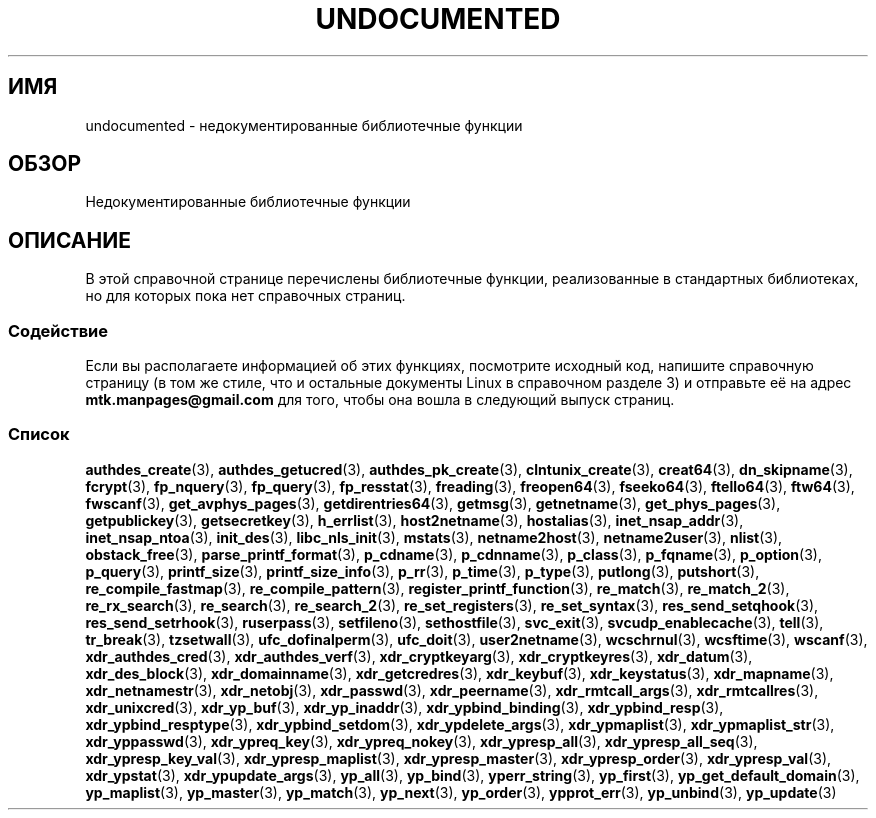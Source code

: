 .\" -*- mode: troff; coding: UTF-8 -*-
.\" Copyright 1995 Jim Van Zandt
.\" From jrv@vanzandt.mv.com Mon Sep  4 21:11:50 1995
.\"
.\" %%%LICENSE_START(VERBATIM)
.\" Permission is granted to make and distribute verbatim copies of this
.\" manual provided the copyright notice and this permission notice are
.\" preserved on all copies.
.\"
.\" Permission is granted to copy and distribute modified versions of this
.\" manual under the conditions for verbatim copying, provided that the
.\" entire resulting derived work is distributed under the terms of a
.\" permission notice identical to this one.
.\"
.\" Since the Linux kernel and libraries are constantly changing, this
.\" manual page may be incorrect or out-of-date.  The author(s) assume no
.\" responsibility for errors or omissions, or for damages resulting from
.\" the use of the information contained herein.  The author(s) may not
.\" have taken the same level of care in the production of this manual,
.\" which is licensed free of charge, as they might when working
.\" professionally.
.\"
.\" Formatted or processed versions of this manual, if unaccompanied by
.\" the source, must acknowledge the copyright and authors of this work.
.\" %%%LICENSE_END
.\"
.\" 1996-11-08, meem@sherilyn.wustl.edu, corrections
.\" 2004-10-31, aeb, changed maintainer address, updated list
.\" 2015-04-20, william@tuffbizz.com, updated list
.\"
.\"*******************************************************************
.\"
.\" This file was generated with po4a. Translate the source file.
.\"
.\"*******************************************************************
.TH UNDOCUMENTED 3 2017\-09\-15 Linux "Руководство программиста Linux"
.SH ИМЯ
undocumented \- недокументированные библиотечные функции
.SH ОБЗОР
Недокументированные библиотечные функции
.SH ОПИСАНИЕ
В этой справочной странице перечислены библиотечные функции, реализованные в
стандартных библиотеках, но для которых пока нет справочных страниц.
.SS Содействие
Если вы располагаете информацией об этих функциях, посмотрите исходный код,
напишите справочную страницу (в том же стиле, что и остальные документы
Linux в справочном разделе 3) и отправьте её на адрес
\fBmtk.manpages@gmail.com\fP для того, чтобы она вошла в следующий выпуск
страниц.
.SS Список
.PP
.\" .BR chflags (3),
.\" .BR fattach (3),
.\" .BR fchflags (3),
.\" .BR fclean (3),
.\" .BR fdetach (3),
.\" .BR obstack stuff (3),
\fBauthdes_create\fP(3), \fBauthdes_getucred\fP(3), \fBauthdes_pk_create\fP(3),
\fBclntunix_create\fP(3), \fBcreat64\fP(3), \fBdn_skipname\fP(3), \fBfcrypt\fP(3),
\fBfp_nquery\fP(3), \fBfp_query\fP(3), \fBfp_resstat\fP(3), \fBfreading\fP(3),
\fBfreopen64\fP(3), \fBfseeko64\fP(3), \fBftello64\fP(3), \fBftw64\fP(3), \fBfwscanf\fP(3),
\fBget_avphys_pages\fP(3), \fBgetdirentries64\fP(3), \fBgetmsg\fP(3),
\fBgetnetname\fP(3), \fBget_phys_pages\fP(3), \fBgetpublickey\fP(3),
\fBgetsecretkey\fP(3), \fBh_errlist\fP(3), \fBhost2netname\fP(3), \fBhostalias\fP(3),
\fBinet_nsap_addr\fP(3), \fBinet_nsap_ntoa\fP(3), \fBinit_des\fP(3),
\fBlibc_nls_init\fP(3), \fBmstats\fP(3), \fBnetname2host\fP(3), \fBnetname2user\fP(3),
\fBnlist\fP(3), \fBobstack_free\fP(3), \fBparse_printf_format\fP(3), \fBp_cdname\fP(3),
\fBp_cdnname\fP(3), \fBp_class\fP(3), \fBp_fqname\fP(3), \fBp_option\fP(3),
\fBp_query\fP(3), \fBprintf_size\fP(3), \fBprintf_size_info\fP(3), \fBp_rr\fP(3),
\fBp_time\fP(3), \fBp_type\fP(3), \fBputlong\fP(3), \fBputshort\fP(3),
\fBre_compile_fastmap\fP(3), \fBre_compile_pattern\fP(3),
\fBregister_printf_function\fP(3), \fBre_match\fP(3), \fBre_match_2\fP(3),
\fBre_rx_search\fP(3), \fBre_search\fP(3), \fBre_search_2\fP(3),
\fBre_set_registers\fP(3), \fBre_set_syntax\fP(3), \fBres_send_setqhook\fP(3),
\fBres_send_setrhook\fP(3), \fBruserpass\fP(3), \fBsetfileno\fP(3),
\fBsethostfile\fP(3), \fBsvc_exit\fP(3), \fBsvcudp_enablecache\fP(3), \fBtell\fP(3),
\fBtr_break\fP(3), \fBtzsetwall\fP(3), \fBufc_dofinalperm\fP(3), \fBufc_doit\fP(3),
\fBuser2netname\fP(3), \fBwcschrnul\fP(3), \fBwcsftime\fP(3), \fBwscanf\fP(3),
\fBxdr_authdes_cred\fP(3), \fBxdr_authdes_verf\fP(3), \fBxdr_cryptkeyarg\fP(3),
\fBxdr_cryptkeyres\fP(3), \fBxdr_datum\fP(3), \fBxdr_des_block\fP(3),
\fBxdr_domainname\fP(3), \fBxdr_getcredres\fP(3), \fBxdr_keybuf\fP(3),
\fBxdr_keystatus\fP(3), \fBxdr_mapname\fP(3), \fBxdr_netnamestr\fP(3),
\fBxdr_netobj\fP(3), \fBxdr_passwd\fP(3), \fBxdr_peername\fP(3),
\fBxdr_rmtcall_args\fP(3), \fBxdr_rmtcallres\fP(3), \fBxdr_unixcred\fP(3),
\fBxdr_yp_buf\fP(3), \fBxdr_yp_inaddr\fP(3), \fBxdr_ypbind_binding\fP(3),
\fBxdr_ypbind_resp\fP(3), \fBxdr_ypbind_resptype\fP(3), \fBxdr_ypbind_setdom\fP(3),
\fBxdr_ypdelete_args\fP(3), \fBxdr_ypmaplist\fP(3), \fBxdr_ypmaplist_str\fP(3),
\fBxdr_yppasswd\fP(3), \fBxdr_ypreq_key\fP(3), \fBxdr_ypreq_nokey\fP(3),
\fBxdr_ypresp_all\fP(3), \fBxdr_ypresp_all_seq\fP(3), \fBxdr_ypresp_key_val\fP(3),
\fBxdr_ypresp_maplist\fP(3), \fBxdr_ypresp_master\fP(3), \fBxdr_ypresp_order\fP(3),
\fBxdr_ypresp_val\fP(3), \fBxdr_ypstat\fP(3), \fBxdr_ypupdate_args\fP(3),
\fByp_all\fP(3), \fByp_bind\fP(3), \fByperr_string\fP(3), \fByp_first\fP(3),
\fByp_get_default_domain\fP(3), \fByp_maplist\fP(3), \fByp_master\fP(3),
\fByp_match\fP(3), \fByp_next\fP(3), \fByp_order\fP(3), \fBypprot_err\fP(3),
\fByp_unbind\fP(3), \fByp_update\fP(3)
